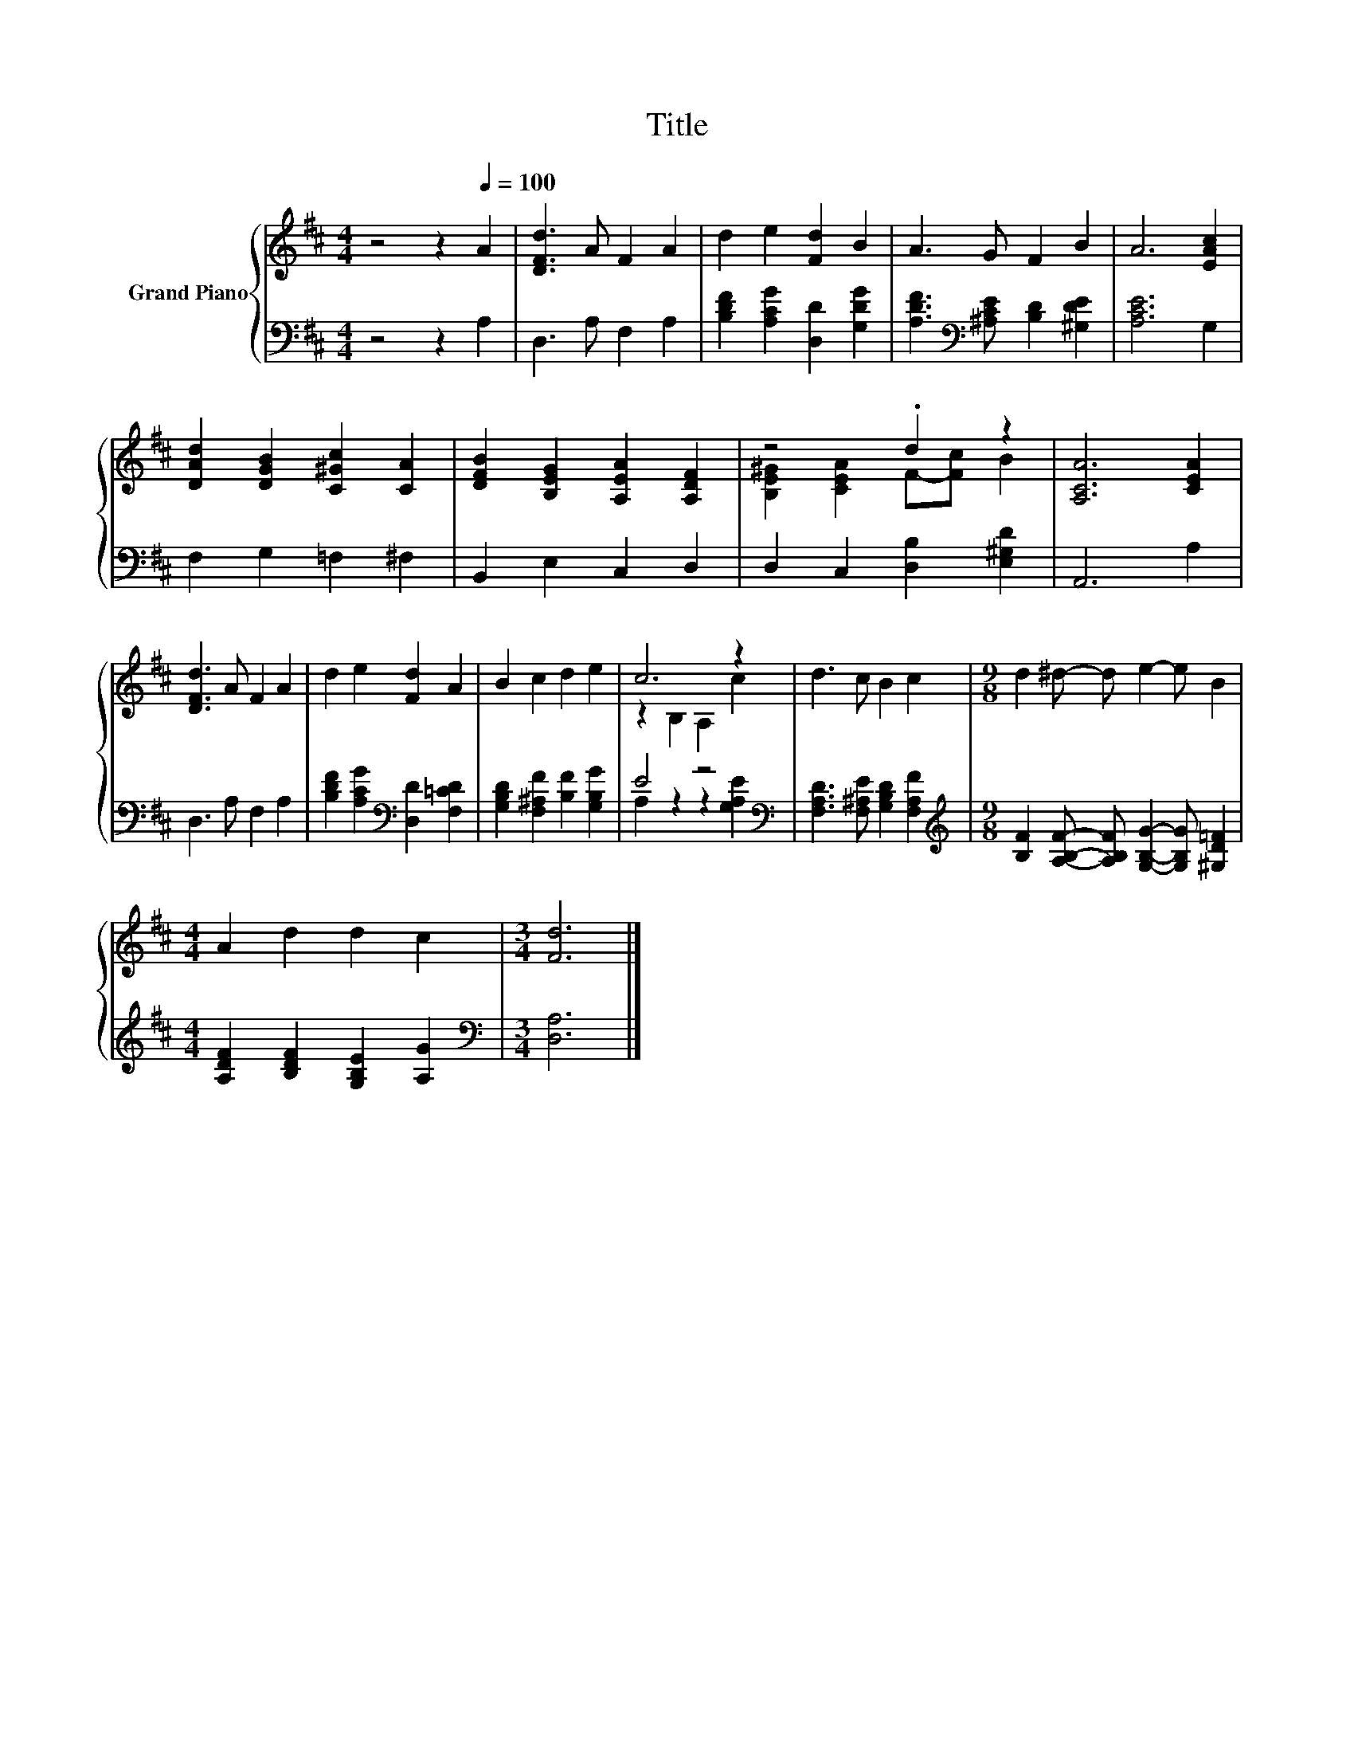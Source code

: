 X:1
T:Title
%%score { ( 1 3 ) | ( 2 4 ) }
L:1/8
M:4/4
K:D
V:1 treble nm="Grand Piano"
V:3 treble 
V:2 bass 
V:4 bass 
V:1
 z4 z2[Q:1/4=100] A2 | [DFd]3 A F2 A2 | d2 e2 [Fd]2 B2 | A3 G F2 B2 | A6 [EAc]2 | %5
 [DAd]2 [DGB]2 [C^Gc]2 [CA]2 | [DFB]2 [B,EG]2 [A,EA]2 [A,DF]2 | z4 .d2 z2 | [A,CA]6 [CEA]2 | %9
 [DFd]3 A F2 A2 | d2 e2 [Fd]2 A2 | B2 c2 d2 e2 | c6 z2 | d3 c B2 c2 |[M:9/8] d2 ^d- d e2- e B2 | %15
[M:4/4] A2 d2 d2 c2 |[M:3/4] [Fd]6 |] %17
V:2
 z4 z2 A,2 | D,3 A, F,2 A,2 | [B,DF]2 [A,CG]2 [D,D]2 [G,DG]2 | %3
 [A,DF]3[K:bass] [^A,CE] [B,D]2 [^G,DE]2 | [A,CE]6 G,2 | F,2 G,2 =F,2 ^F,2 | B,,2 E,2 C,2 D,2 | %7
 D,2 C,2 [D,B,]2 [E,^G,D]2 | A,,6 A,2 | D,3 A, F,2 A,2 | [B,DF]2 [A,CG]2[K:bass] [D,D]2 [F,=CD]2 | %11
 [G,B,D]2 [F,^A,F]2 [B,F]2 [G,B,G]2 | E4 z4[K:bass] | [F,A,D]3 [F,^A,E] [G,B,D]2 [F,A,F]2 | %14
[M:9/8][K:treble] [B,F]2 [A,B,F]- [A,B,F] [G,B,G]2- [G,B,G] [^G,D=F]2 | %15
[M:4/4] [A,DF]2 [B,DF]2 [G,B,E]2 [A,G]2 |[M:3/4][K:bass] [D,A,]6 |] %17
V:3
 x8 | x8 | x8 | x8 | x8 | x8 | x8 | [B,E^G]2 [CEA]2 F-[Fc] B2 | x8 | x8 | x8 | x8 | z2 B,2 A,2 c2 | %13
 x8 |[M:9/8] x9 |[M:4/4] x8 |[M:3/4] x6 |] %17
V:4
 x8 | x8 | x8 | x3[K:bass] x5 | x8 | x8 | x8 | x8 | x8 | x8 | x4[K:bass] x4 | x8 | %12
 A,2 z2 z2[K:bass] [G,A,E]2 | x8 |[M:9/8][K:treble] x9 |[M:4/4] x8 |[M:3/4][K:bass] x6 |] %17

